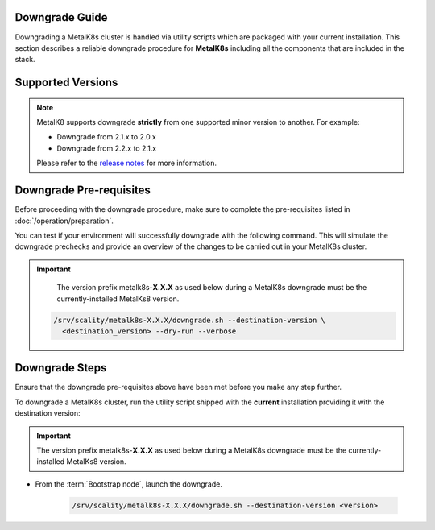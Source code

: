 Downgrade Guide
***************
Downgrading a MetalK8s cluster is handled via utility scripts which are
packaged with your current installation.
This section describes a reliable downgrade procedure for **MetalK8s**
including all the components that are included in the stack.

Supported Versions
******************
.. note::

    MetalK8 supports downgrade **strictly** from one supported
    minor version to another. For example:

    - Downgrade from 2.1.x to 2.0.x
    - Downgrade from 2.2.x to 2.1.x

    Please refer to the
    `release notes <https://github.com/scality/metalk8s/releases>`_ for more
    information.

Downgrade Pre-requisites
************************
Before proceeding with the downgrade procedure, make sure to complete the
pre-requisites listed in :doc:`/operation/preparation`.

You can test if your environment will successfully downgrade with the following
command.
This will simulate the downgrade prechecks and provide an overview of the
changes to be carried out in your MetalK8s cluster.

.. important::

    The version prefix metalk8s-**X.X.X** as used below during a MetalK8s
    downgrade must be the currently-installed MetalKs8 version.

   .. code::

     /srv/scality/metalk8s-X.X.X/downgrade.sh --destination-version \
       <destination_version> --dry-run --verbose

Downgrade Steps
***************
Ensure that the downgrade pre-requisites above have been met before you make
any step further.

To downgrade a MetalK8s cluster, run the utility script shipped
with the **current** installation providing it with the destination version:

.. important::

    The version prefix metalk8s-**X.X.X** as used below during a MetalK8s
    downgrade must be the currently-installed MetalKs8 version.

- From the :term:`Bootstrap node`, launch the downgrade.

   .. code::

     /srv/scality/metalk8s-X.X.X/downgrade.sh --destination-version <version>

